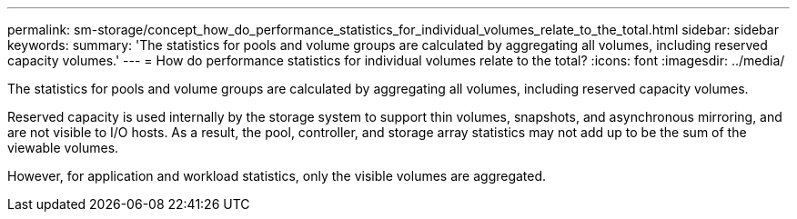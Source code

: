 ---
permalink: sm-storage/concept_how_do_performance_statistics_for_individual_volumes_relate_to_the_total.html
sidebar: sidebar
keywords: 
summary: 'The statistics for pools and volume groups are calculated by aggregating all volumes, including reserved capacity volumes.'
---
= How do performance statistics for individual volumes relate to the total?
:icons: font
:imagesdir: ../media/

[.lead]
The statistics for pools and volume groups are calculated by aggregating all volumes, including reserved capacity volumes.

Reserved capacity is used internally by the storage system to support thin volumes, snapshots, and asynchronous mirroring, and are not visible to I/O hosts. As a result, the pool, controller, and storage array statistics may not add up to be the sum of the viewable volumes.

However, for application and workload statistics, only the visible volumes are aggregated.
